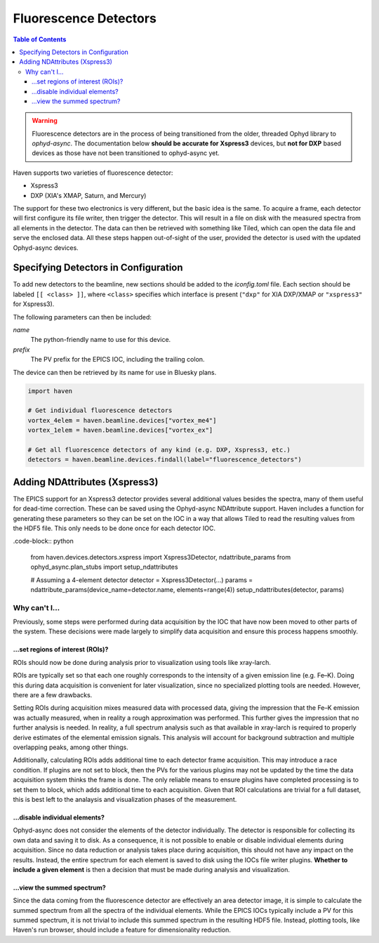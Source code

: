 #######################
Fluorescence Detectors
#######################

.. contents:: Table of Contents
    :depth: 3

.. warning::

   Fluorescence detectors are in the process of being transitioned
   from the older, threaded Ophyd library to *ophyd-async*. The
   documentation below **should be accurate for Xspress3** devices,
   but **not for DXP** based devices as those have not been
   transitioned to ophyd-async yet.

Haven supports two varieties of fluorescence detector:

- Xspress3
- DXP (XIA's XMAP, Saturn, and Mercury)

The support for these two electronics is very different, but the basic
idea is the same. To acquire a frame, each detector will first
configure its file writer, then trigger the detector. This will result
in a file on disk with the measured spectra from all elements in the
detector. The data can then be retrieved with something like Tiled,
which can open the data file and serve the enclosed data. All these
steps happen out-of-sight of the user, provided the detector is used
with the updated Ophyd-async devices.


Specifying Detectors in Configuration
=====================================

To add new detectors to the beamline, new sections should be added to
the *iconfig.toml* file. Each section should be labeled ``[[ <class>
]]``, where ``<class>`` specifies which interface is present
(``"dxp"`` for XIA DXP/XMAP or ``"xspress3"`` for Xspress3).

The following parameters can then be included:

*name*
  The python-friendly name to use for this device.
*prefix*
  The PV prefix for the EPICS IOC, including the trailing colon.

.. code-block:: toml
   :caption: example_iconfig.toml		
		
   [[ dxp ]]
   prefix = "20xmap4b:"
   name = "vortex_me4"

   [[ xspress ]]
   prefix = "dp_xsp3_2:"
   name = "vortex_ex"

The device can then be retrieved by its name for use in Bluesky plans.

.. code-block:: python
   
   import haven

   # Get individual fluorescence detectors
   vortex_4elem = haven.beamline.devices["vortex_me4"]
   vortex_1elem = haven.beamline.devices["vortex_ex"]

   # Get all fluorescence detectors of any kind (e.g. DXP, Xspress3, etc.)
   detectors = haven.beamline.devices.findall(label="fluorescence_detectors")


Adding NDAttributes (Xspress3)
=============================

The EPICS support for an Xspress3 detector provides several additional
values besides the spectra, many of them useful for dead-time
correction. These can be saved using the Ophyd-async NDAttribute
support. Haven includes a function for generating these parameters so
they can be set on the IOC in a way that allows Tiled to read the
resulting values from the HDF5 file. This only needs to be done once
for each detector IOC.

.code-block:: python

    from haven.devices.detectors.xspress import Xspress3Detector, ndattribute_params
    from ophyd_async.plan_stubs import setup_ndattributes

    # Assuming a 4-element detector
    detector = Xspress3Detector(...)
    params = ndattribute_params(device_name=detector.name, elements=range(4))
    setup_ndattributes(detector, params)


Why can't I…
############

Previously, some steps were performed during data acquisition by the
IOC that have now been moved to other parts of the system. These
decisions were made largely to simplify data acquisition and ensure
this process happens smoothly.

…set regions of interest (ROIs)?
--------------------------------

ROIs should now be done during analysis prior to visualization using
tools like xray-larch.

ROIs are typically set so that each one roughly corresponds to the
intensity of a given emission line (e.g. Fe–K). Doing this during data
acquisition is convenient for later visualization, since no specialized
plotting tools are needed. However, there are a few drawbacks.

Setting ROIs during acquisition mixes measured data with processed
data, giving the impression that the Fe–K emission was actually
measured, when in reality a rough approximation was performed. This
further gives the impression that no further analysis is needed. In
reality, a full spectrum analysis such as that available in xray-larch
is required to properly derive estimates of the elemental emission
signals. This analysis will account for background subtraction and
multiple overlapping peaks, among other things.

Additionally, calculating ROIs adds additional time to each detector
frame acquisition. This may introduce a race condition. If plugins are
not set to block, then the PVs for the various plugins may not be
updated by the time the data acquisition system thinks the frame is
done. The only reliable means to ensure plugins have completed
processing is to set them to block, which adds additional time to each
acquisition. Given that ROI calculations are trivial for a full
dataset, this is best left to the analaysis and visualization phases
of the measurement.

…disable individual elements?
-----------------------------

Ophyd-async does not consider the elements of the detector
individually. The detector is responsible for collecting its own data
and saving it to disk. As a consequence, it is not possible to enable
or disable individual elements during acquisition. Since no data
reduction or analysis takes place during acquisition, this should not
have any impact on the results. Instead, the entire spectrum for each
element is saved to disk using the IOCs file writer plugins. **Whether
to include a given element** is then a decision that must be made
during analysis and visualization.

…view the summed spectrum?
--------------------------

Since the data coming from the fluorescence detector are effectively
an area detector image, it is simple to calculate the summed spectrum
from all the spectra of the individual elements. While the EPICS IOCs
typically include a PV for this summed spectrum, it is not trivial to
include this summed spectrum in the resulting HDF5 file. Instead,
plotting tools, like Haven's run browser, should include a feature for
dimensionality reduction.
